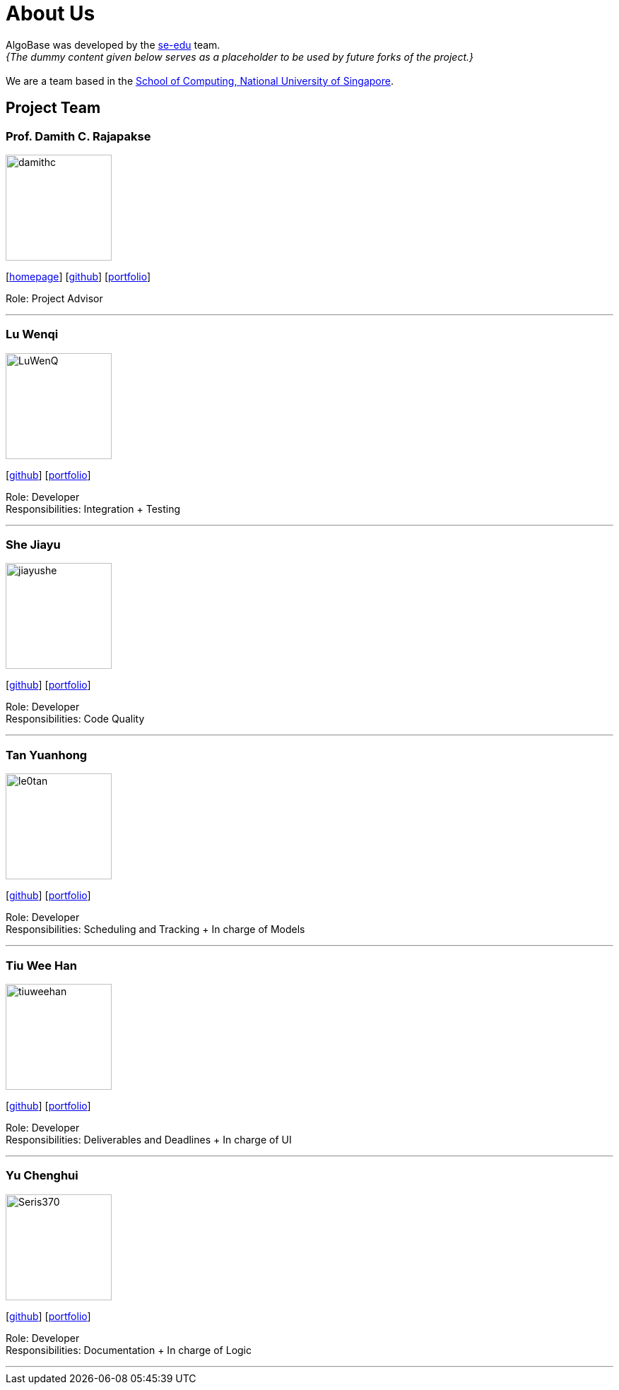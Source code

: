 = About Us
:site-section: AboutUs
:relfileprefix: team/
:imagesDir: images
:stylesDir: stylesheets

AlgoBase was developed by the https://se-edu.github.io/docs/Team.html[se-edu] team. +
_{The dummy content given below serves as a placeholder to be used by future forks of the project.}_ +
{empty} +
We are a team based in the http://www.comp.nus.edu.sg[School of Computing, National University of Singapore].

== Project Team

=== Prof. Damith C. Rajapakse
image::damithc.jpg[width="150", align="left"]
{empty}[http://www.comp.nus.edu.sg/~damithch[homepage]] [https://github.com/damithc[github]] [<<johndoe#, portfolio>>]

Role: Project Advisor

'''

=== Lu Wenqi
image::LuWenQ.png[width="150", align="left"]
{empty}[http://github.com/LuWenQ.png[github]] [<<johndoe#, portfolio>>]

Role: Developer +
Responsibilities: Integration + Testing

'''

=== She Jiayu
image::jiayushe.png[width="150", align="left"]
{empty}[http://github.com/jiayushe[github]] [<<johndoe#, portfolio>>]

Role: Developer +
Responsibilities: Code Quality

'''

=== Tan Yuanhong
image::le0tan.png[width="150", align="left"]
{empty}[http://github.com/le0tan[github]] [<<johndoe#, portfolio>>]

Role: Developer +
Responsibilities: Scheduling and Tracking + In charge of Models

'''

=== Tiu Wee Han
image::tiuweehan.png[width="150", align="left"]
{empty}[http://github.com/tiuweehan[github]] [<<johndoe#, portfolio>>]

Role: Developer +
Responsibilities: Deliverables and Deadlines + In charge of UI

'''

=== Yu Chenghui
image::Seris370.png[width="150", align="left"]
{empty}[http://github.com/Seris370.png[github]] [<<johndoe#, portfolio>>]

Role: Developer +
Responsibilities: Documentation + In charge of Logic

'''
